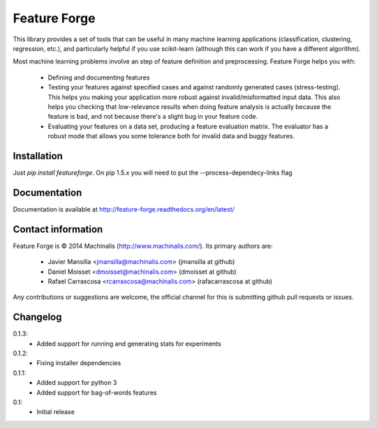 Feature Forge
=============

This library provides a set of tools that can be useful in many machine
learning applications (classification, clustering, regression, etc.), and
particularly helpful if you use scikit-learn (although this can work if
you have a different algorithm).

Most machine learning problems involve an step of feature definition and
preprocessing. Feature Forge helps you with:

 * Defining and documenting features
 * Testing your features against specified cases and against randomly generated
   cases (stress-testing). This helps you making your application more robust
   against invalid/misformatted input data. This also helps you checking that
   low-relevance results when doing feature analysis is actually because the
   feature is bad, and not because there's a slight bug in your feature code.
 * Evaluating your features on a data set, producing a feature evaluation
   matrix. The evaluator has a robust mode that allows you some tolerance both
   for invalid data and buggy features.

Installation
------------

Just `pip install featureforge`. On pip 1.5.x you will need to put the --process-dependecy-links flag

Documentation
-------------

Documentation is available at http://feature-forge.readthedocs.org/en/latest/

Contact information
-------------------

Feature Forge is © 2014 Machinalis (http://www.machinalis.com/). Its primary
authors are:

 * Javier Mansilla <jmansilla@machinalis.com> (jmansilla at github)
 * Daniel Moisset <dmoisset@machinalis.com> (dmoisset at github)
 * Rafael Carrascosa <rcarrascosa@machinalis.com> (rafacarrascosa at github)

Any contributions or suggestions are welcome, the official channel for this is
submitting github pull requests or issues.

Changelog
---------
0.1.3:
    - Added support for running and generating stats for experiments

0.1.2:
    - Fixing installer dependencies

0.1.1:
    - Added support for python 3
    - Added support for bag-of-words features

0.1:
    - Initial release

